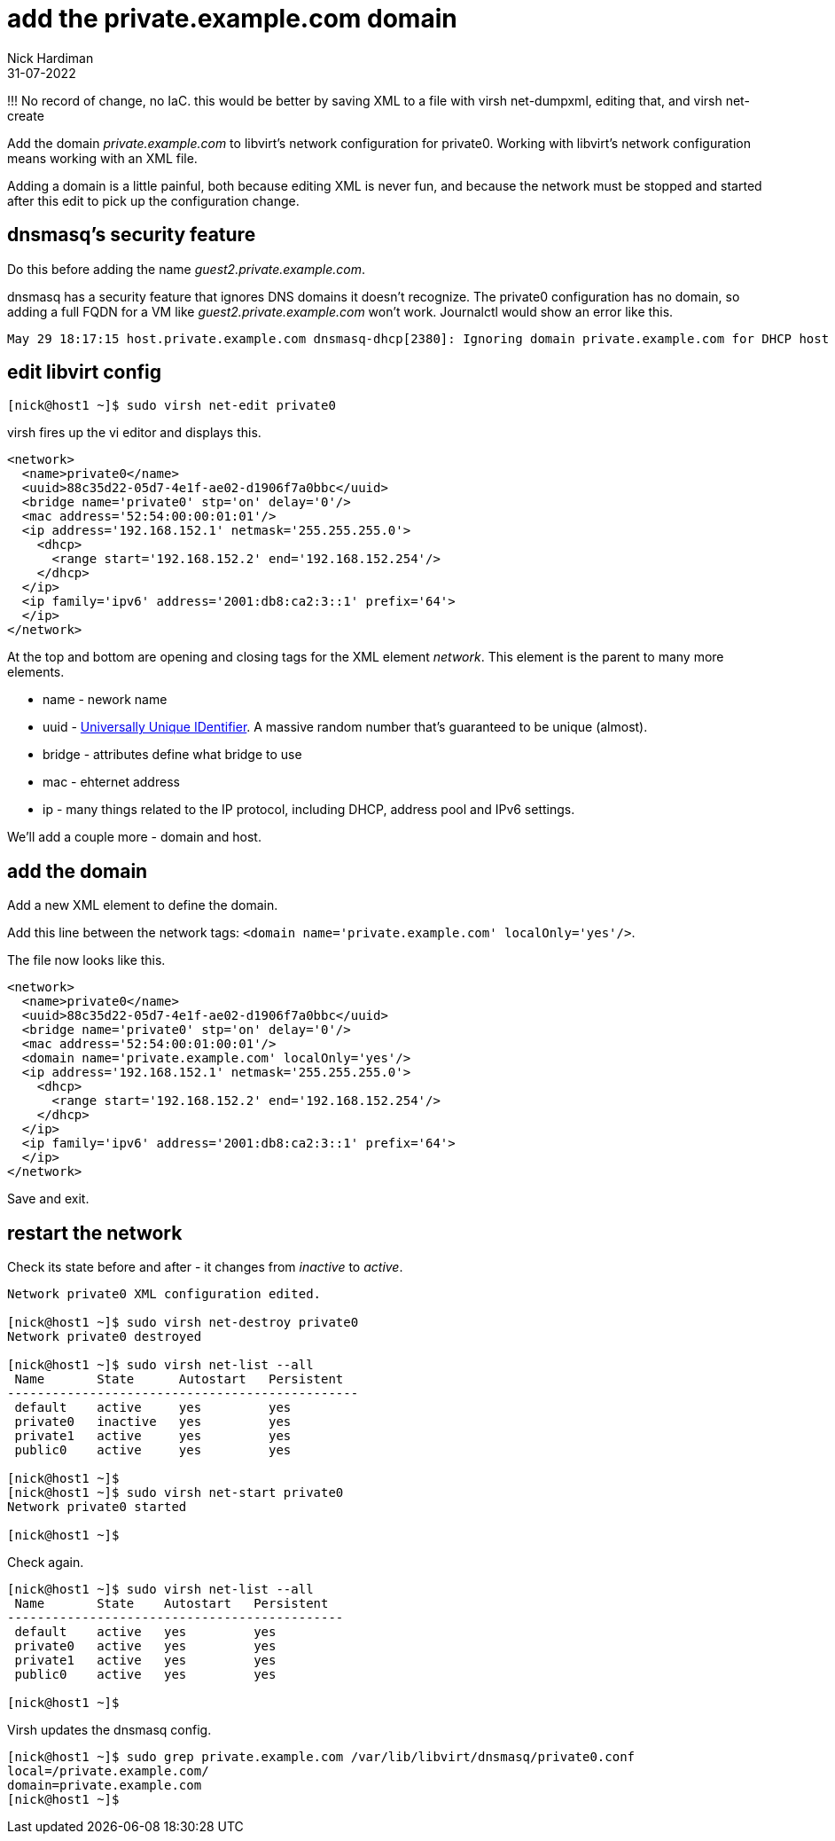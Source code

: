 = add the private.example.com domain 
Nick Hardiman 
:source-highlighter: highlight.js
:revdate: 31-07-2022

!!! No record of change, no IaC. this would be better by saving XML to a file with virsh net-dumpxml,  editing that,  and virsh net-create

Add the domain _private.example.com_ to libvirt's network configuration for private0.
Working with libvirt's network configuration means working with an XML file.

Adding a domain is a little painful, both because editing XML is never fun, and because the network must be stopped and started after this edit to pick up the configuration change. 

== dnsmasq's security feature 

Do this before adding the name _guest2.private.example.com_.

dnsmasq has a security feature that ignores DNS domains it doesn't recognize. 
The private0 configuration has no domain, so adding a full FQDN for a VM like _guest2.private.example.com_ won't work. 
Journalctl would show an error like this. 

[source,shell]
....
May 29 18:17:15 host.private.example.com dnsmasq-dhcp[2380]: Ignoring domain private.example.com for DHCP host name guest2
....



== edit libvirt config



[source,shell]
....
[nick@host1 ~]$ sudo virsh net-edit private0
....

virsh fires up the vi editor and displays this. 

[source,xml]
....
<network>
  <name>private0</name>
  <uuid>88c35d22-05d7-4e1f-ae02-d1906f7a0bbc</uuid>
  <bridge name='private0' stp='on' delay='0'/>
  <mac address='52:54:00:00:01:01'/>
  <ip address='192.168.152.1' netmask='255.255.255.0'>
    <dhcp>
      <range start='192.168.152.2' end='192.168.152.254'/>
    </dhcp>
  </ip>
  <ip family='ipv6' address='2001:db8:ca2:3::1' prefix='64'>
  </ip>
</network>
....

At the top and bottom are opening and closing tags for the XML element _network_. 
This element is the parent to many more elements. 

* name - nework name
* uuid - https://en.wikipedia.org/wiki/Universally_unique_identifier[Universally Unique IDentifier]. A massive random number that's guaranteed to be unique (almost).
* bridge - attributes define what bridge to use
* mac - ehternet address
* ip - many things related to the IP protocol, including DHCP, address pool and IPv6 settings.

We'll add a couple more - domain and host.

== add the domain

Add a new XML element to define the domain. 

Add this line between the network tags:   
 ``<domain name='private.example.com' localOnly='yes'/>``.

The file now looks like this. 

[source,xml]
....
<network>
  <name>private0</name>
  <uuid>88c35d22-05d7-4e1f-ae02-d1906f7a0bbc</uuid>
  <bridge name='private0' stp='on' delay='0'/>
  <mac address='52:54:00:01:00:01'/>
  <domain name='private.example.com' localOnly='yes'/>
  <ip address='192.168.152.1' netmask='255.255.255.0'>
    <dhcp>
      <range start='192.168.152.2' end='192.168.152.254'/>
    </dhcp>
  </ip>
  <ip family='ipv6' address='2001:db8:ca2:3::1' prefix='64'>
  </ip>
</network>
....

Save and exit. 


== restart the network

Check its state before and after - it changes from _inactive_ to _active_. 

[source,shell]
....
Network private0 XML configuration edited.

[nick@host1 ~]$ sudo virsh net-destroy private0
Network private0 destroyed

[nick@host1 ~]$ sudo virsh net-list --all
 Name       State      Autostart   Persistent
-----------------------------------------------
 default    active     yes         yes
 private0   inactive   yes         yes
 private1   active     yes         yes
 public0    active     yes         yes

[nick@host1 ~]$ 
[nick@host1 ~]$ sudo virsh net-start private0
Network private0 started

[nick@host1 ~]$ 
....

Check again.

[source,shell]
....
[nick@host1 ~]$ sudo virsh net-list --all
 Name       State    Autostart   Persistent
---------------------------------------------
 default    active   yes         yes
 private0   active   yes         yes
 private1   active   yes         yes
 public0    active   yes         yes

[nick@host1 ~]$ 
....

Virsh updates the dnsmasq config.

[source,shell]
....
[nick@host1 ~]$ sudo grep private.example.com /var/lib/libvirt/dnsmasq/private0.conf
local=/private.example.com/
domain=private.example.com
[nick@host1 ~]$ 
....


